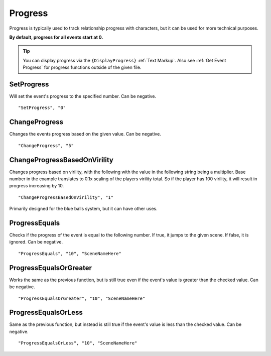 .. meta::
    :keywords: ifprogress

.. _Progress:

**Progress**
=============

Progress is typically used to track relationship progress with characters, but it can be used for more technical purposes.

**By default, progress for all events start at 0.**

.. tip::

  You can display progress via the ``{DisplayProgress}`` :ref:`Text Markup`. Also see :ref:`Get Event Progress` for progress functions outside of the given file.

**SetProgress**
----------------
Will set the event's progress to the specified number. Can be negative.

::

  "SetProgress", "0"

**ChangeProgress**
-------------------
Changes the events progress based on the given value. Can be negative.

::

  "ChangeProgress", "5"

**ChangeProgressBasedOnVirility**
----------------------------------
Changes progress based on virility, with the following with the value in the following string being a multiplier.
Base number in the example translates to 0.1x scaling of the players virility total. So if the player has 100 virility, it will result in progress increasing by 10.

::

  "ChangeProgressBasedOnVirility", "1"

Primarily designed for the blue balls system, but it can have other uses.

**ProgressEquals**
-------------------
Checks if the progress of the event is equal to the following number. If true, it jumps to the given scene. If false, it is ignored.
Can be negative.

::

  "ProgressEquals", "10", "SceneNameHere"

**ProgressEqualsOrGreater**
----------------------------
Works the same as the previous function, but is still true even if the event's value is greater than the checked value.
Can be negative.

::

  "ProgressEqualsOrGreater", "10", "SceneNameHere"

**ProgressEqualsOrLess**
-------------------------
Same as the previous function, but instead is still true if the event's value is less than the checked value.
Can be negative.

::

  "ProgressEqualsOrLess", "10", "SceneNameHere"

